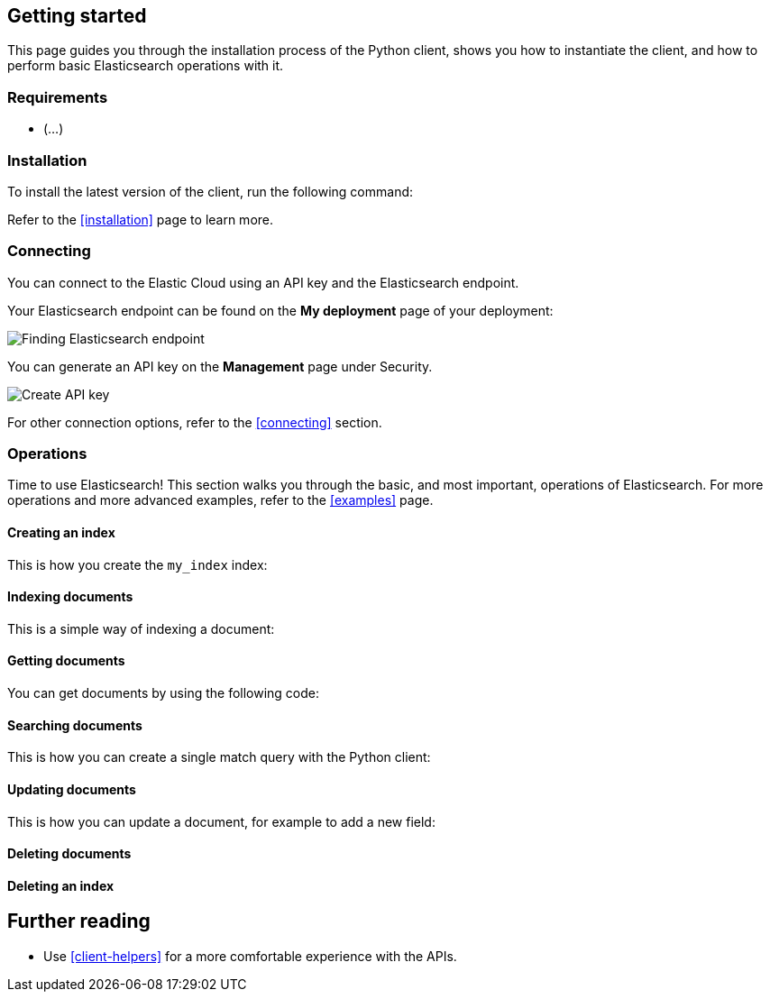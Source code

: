[[getting-started-python]]
== Getting started

This page guides you through the installation process of the Python client, 
shows you how to instantiate the client, and how to perform basic Elasticsearch 
operations with it.

[discrete]
=== Requirements

* (...)

[discrete]
=== Installation 

To install the latest version of the client, run the following command:

[source,shell]
--------------------------

--------------------------

Refer to the <<installation>> page to learn more.


[discrete]
=== Connecting

You can connect to the Elastic Cloud using an API key and the Elasticsearch 
endpoint. 

[source,py]
----

----

Your Elasticsearch endpoint can be found on the **My deployment** page of your 
deployment:

image::images/es-endpoint.jpg[alt="Finding Elasticsearch endpoint",align="center"]

You can generate an API key on the **Management** page under Security.

image::images/create-api-key.png[alt="Create API key",align="center"]

For other connection options, refer to the <<connecting>> section.


[discrete]
=== Operations

Time to use Elasticsearch! This section walks you through the basic, and most 
important, operations of Elasticsearch. For more operations and more advanced 
examples, refer to the <<examples>> page.


[discrete]
==== Creating an index

This is how you create the `my_index` index:

[source,py]
----

----


[discrete]
==== Indexing documents

This is a simple way of indexing a document:

[source,py]
----

----


[discrete]
==== Getting documents

You can get documents by using the following code:

[source,py]
----

----


[discrete]
==== Searching documents

This is how you can create a single match query with the Python client: 

[source,py]
----

----


[discrete]
==== Updating documents

This is how you can update a document, for example to add a new field:

[source,py]
----

----


[discrete]
==== Deleting documents

[source,py]
----

----


[discrete]
==== Deleting an index

[source,py]
----

----


[discrete]
== Further reading

* Use <<client-helpers>> for a more comfortable experience with the APIs.